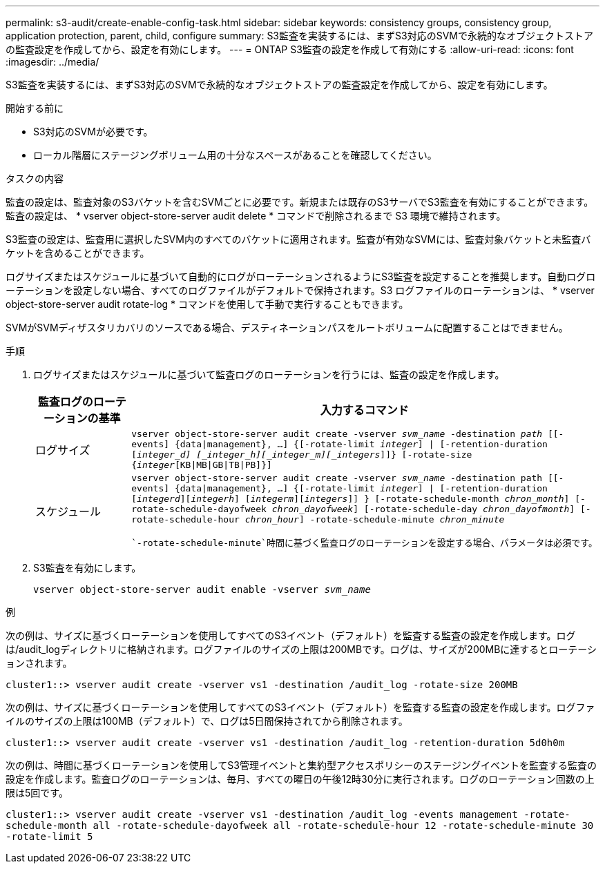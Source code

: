---
permalink: s3-audit/create-enable-config-task.html 
sidebar: sidebar 
keywords: consistency groups, consistency group, application protection, parent, child, configure 
summary: S3監査を実装するには、まずS3対応のSVMで永続的なオブジェクトストアの監査設定を作成してから、設定を有効にします。 
---
= ONTAP S3監査の設定を作成して有効にする
:allow-uri-read: 
:icons: font
:imagesdir: ../media/


[role="lead"]
S3監査を実装するには、まずS3対応のSVMで永続的なオブジェクトストアの監査設定を作成してから、設定を有効にします。

.開始する前に
* S3対応のSVMが必要です。
* ローカル階層にステージングボリューム用の十分なスペースがあることを確認してください。


.タスクの内容
監査の設定は、監査対象のS3バケットを含むSVMごとに必要です。新規または既存のS3サーバでS3監査を有効にすることができます。監査の設定は、 * vserver object-store-server audit delete * コマンドで削除されるまで S3 環境で維持されます。

S3監査の設定は、監査用に選択したSVM内のすべてのバケットに適用されます。監査が有効なSVMには、監査対象バケットと未監査バケットを含めることができます。

ログサイズまたはスケジュールに基づいて自動的にログがローテーションされるようにS3監査を設定することを推奨します。自動ログローテーションを設定しない場合、すべてのログファイルがデフォルトで保持されます。S3 ログファイルのローテーションは、 * vserver object-store-server audit rotate-log * コマンドを使用して手動で実行することもできます。

SVMがSVMディザスタリカバリのソースである場合、デスティネーションパスをルートボリュームに配置することはできません。

.手順
. ログサイズまたはスケジュールに基づいて監査ログのローテーションを行うには、監査の設定を作成します。
+
[cols="2,4"]
|===
| 監査ログのローテーションの基準 | 入力するコマンド 


| ログサイズ | `vserver object-store-server audit create -vserver _svm_name_ -destination _path_ [[-events] {data{vbar}management}, ...] {[-rotate-limit _integer_] {vbar} [-retention-duration [_integer_d] [_integer_h][_integer_m][_integers_]]} [-rotate-size {_integer_[KB{vbar}MB{vbar}GB{vbar}TB{vbar}PB]}]` 


| スケジュール  a| 
`vserver object-store-server audit create -vserver _svm_name_ -destination path [[-events] {data{vbar}management}, ...] {[-rotate-limit _integer_] {vbar} [-retention-duration [_integerd_][_integerh_] [_integerm_][_integers_]] } [-rotate-schedule-month _chron_month_] [-rotate-schedule-dayofweek _chron_dayofweek_] [-rotate-schedule-day _chron_dayofmonth_] [-rotate-schedule-hour _chron_hour_] -rotate-schedule-minute _chron_minute_`

 `-rotate-schedule-minute`時間に基づく監査ログのローテーションを設定する場合、パラメータは必須です。

|===
. S3監査を有効にします。
+
`vserver object-store-server audit enable -vserver _svm_name_`



.例
次の例は、サイズに基づくローテーションを使用してすべてのS3イベント（デフォルト）を監査する監査の設定を作成します。ログは/audit_logディレクトリに格納されます。ログファイルのサイズの上限は200MBです。ログは、サイズが200MBに達するとローテーションされます。

`cluster1::> vserver audit create -vserver vs1 -destination /audit_log -rotate-size 200MB`

次の例は、サイズに基づくローテーションを使用してすべてのS3イベント（デフォルト）を監査する監査の設定を作成します。ログファイルのサイズの上限は100MB（デフォルト）で、ログは5日間保持されてから削除されます。

`cluster1::> vserver audit create -vserver vs1 -destination /audit_log -retention-duration 5d0h0m`

次の例は、時間に基づくローテーションを使用してS3管理イベントと集約型アクセスポリシーのステージングイベントを監査する監査の設定を作成します。監査ログのローテーションは、毎月、すべての曜日の午後12時30分に実行されます。ログのローテーション回数の上限は5回です。

`cluster1::> vserver audit create -vserver vs1 -destination /audit_log -events management -rotate-schedule-month all -rotate-schedule-dayofweek all -rotate-schedule-hour 12 -rotate-schedule-minute 30 -rotate-limit 5`
